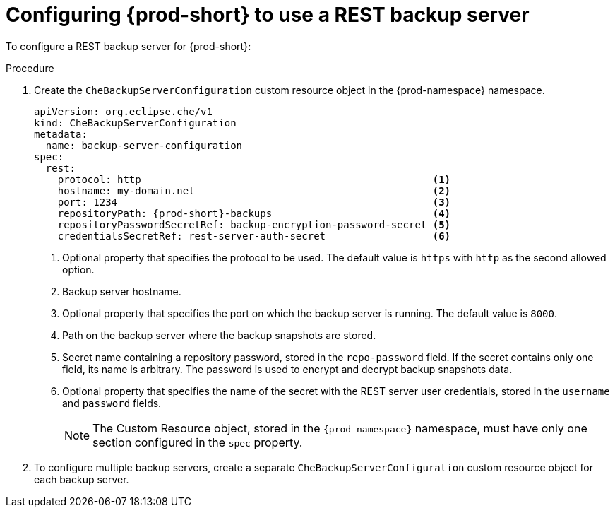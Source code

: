 [id="configuring-prod-short-to-use-a-rest-backup-server"]
= Configuring {prod-short} to use a REST backup server

To configure a REST backup server for {prod-short}:

.Procedure

. Create the `CheBackupServerConfiguration` custom resource object in the {prod-namespace} namespace.
+
[source,yaml,subs="+attributes"]
----
apiVersion: org.eclipse.che/v1
kind: CheBackupServerConfiguration
metadata:
  name: backup-server-configuration
spec:
  rest:
    protocol: http                                                 <1>
    hostname: my-domain.net                                        <2>
    port: 1234                                                     <3>
    repositoryPath: {prod-short}-backups                           <4>
    repositoryPasswordSecretRef: backup-encryption-password-secret <5>
    credentialsSecretRef: rest-server-auth-secret                  <6>
----
<1> Optional property that specifies the protocol to be used. The default value is `https` with `http` as the second allowed option.
<2> Backup server hostname.
<3> Optional property that specifies the port on which the backup server is running. The default value is `8000`.
<4> Path on the backup server where the backup snapshots are stored.
<5> Secret name containing a repository password, stored in the `repo-password` field. If the secret contains only one field, its name is arbitrary. The password is used to encrypt and decrypt backup snapshots data.
<6> Optional property that specifies the name of the secret with the REST server user credentials, stored in the `username` and `password` fields.
+
NOTE: The Custom Resource object, stored in the `{prod-namespace}` namespace, must have only one section configured in the `spec` property.

. To configure multiple backup servers, create a separate `CheBackupServerConfiguration` custom resource object for each backup server.